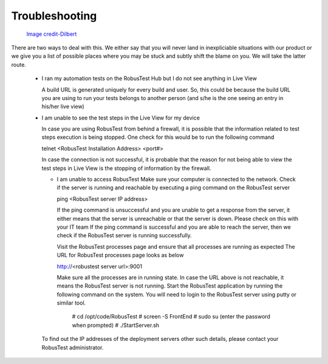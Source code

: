 Troubleshooting
===============

 .. image:: _static/dilbert_troubleshooting.png

 `Image credit-Dilbert`_

  .. _Image credit-Dilbert: http://dilbert.com/strip/2014-11-22

There are two ways to deal with this. We either say that you will never land in inexpliciable situations with our product or we give you a list of possible places where you may be stuck and subtly shift the blame on you. We will take the latter route.

 * I ran my automation tests on the RobusTest Hub but I do not see anything in Live View

   A build URL is generated uniquely for every build and user. So, this could be because the build URL you are using to run your tests belongs to another person (and s/he is the one seeing an entry in his/her live view)

 * I am unable to see the test steps in the Live View for my device

   In case you are using RobusTest from behind a firewall, it is possible that the information related to test steps execution is being stopped. One check for this would be to run the following command

   telnet <RobusTest Installation Address> <port#>

   In case the connection is not successful, it is probable that the reason for not being able to view the test steps in Live View is the stopping of information by the firewall.
   
   * I am unable to access RobusTest
     Make sure your computer is connected to the network.
     Check if the server is running and reachable by executing a ping command on the RobusTest server
     
     ping <RobusTest server IP address>

     If the ping command is unsuccessful and you are unable to get a response from the server, it either means that the server is
     unreachable or that the server is down. Please check on this with your IT team
     If the ping command is successful and you are able to reach the server, then we check if the RobusTest server is running 
     successfully.
     
     Visit the RobusTest processes page and ensure that all processes are running as expected
     The URL for RobusTest processes page looks as below
     
     http://<robustest server url>:9001

     Make sure all the processes are in running state. 
     In case the URL above is not reachable, it means the RobusTest server is not running.
     Start the RobusTest application by running the following command on the system. You will need to login to the RobusTest server 
     using putty or similar tool.

      # cd /opt/code/RobusTest
      # screen -S FrontEnd
      # sudo su (enter the password when prompted)
      # ./StartServer.sh

   To find out the IP addresses of the deployment servers other such details, please contact your RobusTest administrator.
